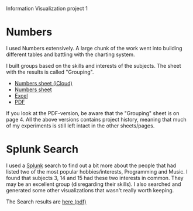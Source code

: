 Information Visualization project 1

* Numbers
  I used Numbers extensively. A large chunk of the work went into
  building different tables and battling with the charting system.

  I built groups based on the skills and interests of the
  subjects. The sheet with the results is called "Grouping".
  - [[https://www.icloud.com/iw/#numbers/BAIowpIkL3twMsXGkmiBG9m8lbtN8SiRb8yE/IVIS14_Project1_data][Numbers sheet (iCloud)]]
  - [[./IVIS14_Project1.zip][Numbers sheet]]
  - [[./IVIS14_Project1.xlsx][Excel]]
  - [[./IVIS14_Project1.pdf][PDF]]

  If you look at the PDF-version, be aware that the "Grouping" sheet
  is on page 4. All the above versions contains project history,
  meaning that much of my experiments is still left intact in the
  other sheets/pages.
    
* Splunk Search

  I used a [[http://splunk.com][Splunk]] search to find out a bit more about the people that
  had listed two of the most popular hobbies/interests, Programming
  and Music. I found that subjects 3, 14 and 15 had these two
  interests in common. They may be an excellent group (disregarding
  their skills). I also searched and generated some other
  visualizations that wasn't really worth keeping.

  The Search results are [[./ProgrammingMusicSearch.pdf][here (pdf)]]

#+AUTHOR:    Jacob Håkansson
#+EMAIL:     jacobhak@kth.se
#+DATE:      2014-01-27
#+DESCRIPTION:
#+KEYWORDS:
#+LANGUAGE:  en
#+OPTIONS:   H:3 num:nil toc:nil \n:nil @:t ::nil |:t ^:t -:t f:t *:t <:t email:t
#+OPTIONS:   TeX:t LaTeX:t skip:nil d:nil todo:t pri:nil tags:not-in-toc
#+INFOJS_OPT: view:nil toc:nil ltoc:t mouse:underline buttons:0 path:http://orgmode.org/org-info.js
#+EXPORT_SELECT_TAGS: export
#+EXPORT_EXCLUDE_TAGS: noexport
#+LINK_UP:   
#+LINK_HOME: 
#+XSLT:

